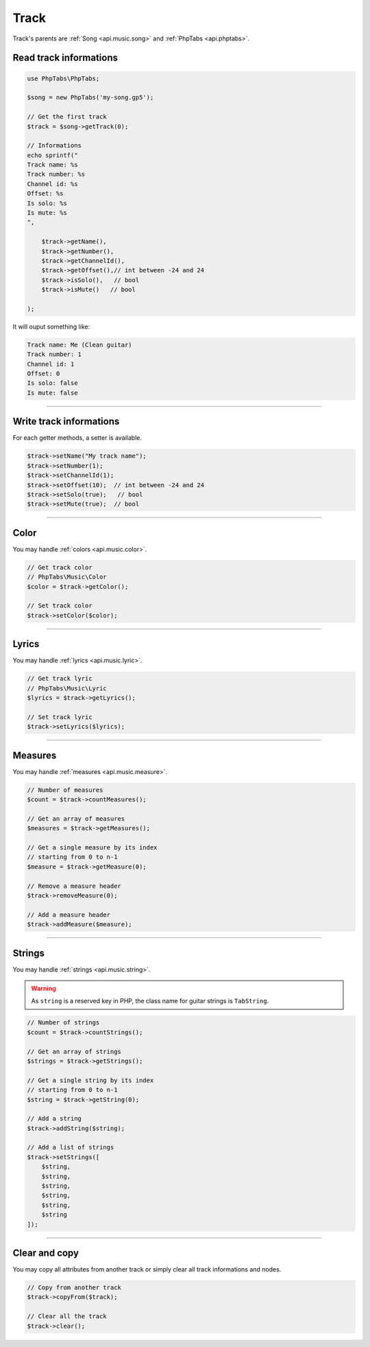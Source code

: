 .. _api.music.track:

=====
Track
=====

Track's parents are :ref:`Song <api.music.song>`
and :ref:`PhpTabs <api.phptabs>`.


Read track informations
=======================

.. code-block:: php

    use PhpTabs\PhpTabs;

    $song = new PhpTabs('my-song.gp5');

    // Get the first track
    $track = $song->getTrack(0);

    // Informations
    echo sprintf("
    Track name: %s
    Track number: %s
    Channel id: %s
    Offset: %s
    Is solo: %s
    Is mute: %s
    ",

        $track->getName(),
        $track->getNumber(),
        $track->getChannelId(),
        $track->getOffset(),// int between -24 and 24
        $track->isSolo(),   // bool
        $track->isMute()   // bool
        
    );

It will ouput something like:

.. code-block:: console

    Track name: Me (Clean guitar)
    Track number: 1
    Channel id: 1
    Offset: 0
    Is solo: false
    Is mute: false

------------------------------------------------------------------------

Write track informations
========================

For each getter methods, a setter is available.

.. code-block:: php

    $track->setName("My track name");
    $track->setNumber(1);
    $track->setChannelId(1);
    $track->setOffset(10);  // int between -24 and 24
    $track->setSolo(true);   // bool
    $track->setMute(true);  // bool


------------------------------------------------------------------------

Color
=====

You may handle :ref:`colors <api.music.color>`.

.. code-block:: php

    // Get track color
    // PhpTabs\Music\Color
    $color = $track->getColor();

    // Set track color
    $track->setColor($color);


------------------------------------------------------------------------

Lyrics
======

You may handle :ref:`lyrics <api.music.lyric>`.

.. code-block:: php

    // Get track lyric
    // PhpTabs\Music\Lyric
    $lyrics = $track->getLyrics();

    // Set track lyric
    $track->setLyrics($lyrics);

------------------------------------------------------------------------

Measures
========

You may handle :ref:`measures <api.music.measure>`.

.. code-block:: php

    // Number of measures
    $count = $track->countMeasures();

    // Get an array of measures
    $measures = $track->getMeasures();

    // Get a single measure by its index
    // starting from 0 to n-1
    $measure = $track->getMeasure(0);

    // Remove a measure header
    $track->removeMeasure(0);

    // Add a measure header
    $track->addMeasure($measure);

------------------------------------------------------------------------

Strings
=======

You may handle :ref:`strings <api.music.string>`.

.. warning::

    As ``string`` is a reserved key in PHP, the class name for guitar
    strings is ``TabString``.


.. code-block:: php

    // Number of strings
    $count = $track->countStrings();

    // Get an array of strings
    $strings = $track->getStrings();

    // Get a single string by its index
    // starting from 0 to n-1
    $string = $track->getString(0);

    // Add a string
    $track->addString($string);

    // Add a list of strings
    $track->setStrings([
        $string,
        $string,
        $string,
        $string,
        $string,
        $string
    ]);


------------------------------------------------------------------------

Clear and copy
==============

You may copy all attributes from another track or simply
clear all track informations and nodes.


.. code-block:: php

    // Copy from another track
    $track->copyFrom($track);

    // Clear all the track
    $track->clear();

